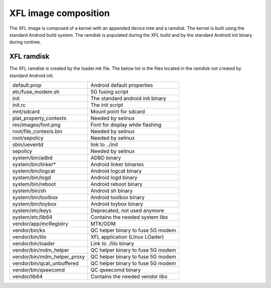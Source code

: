 *********************
XFL image composition
*********************

The XFL image is composed of a kernel with an appended device tree and a
ramdisk. The kernel is built using the standard Android build system. The
ramdisk is populated during the XFL build and by the standard Android init
binary during runtime.

XFL ramdisk
===========

The XFL ramdisk is created by the loader.mk file. The below list is the files
located in the ramdisk not created by standard Android init.

+-----------------------------+-------------------------------------+
| default.prop                | Android default properties          |
+-----------------------------+-------------------------------------+
| etc/fuse_modem.sh           | 5G fusing script                    |
+-----------------------------+-------------------------------------+
| init                        | The standard android init binary    |
+-----------------------------+-------------------------------------+
| init.rc                     | The init script                     |
+-----------------------------+-------------------------------------+
| mnt/sdcard                  | Mount point for sdcard              |
+-----------------------------+-------------------------------------+
| plat_property_contexts      | Needed by selinux                   |
+-----------------------------+-------------------------------------+
| res/images/font.png         | Font for display while flashing     |
+-----------------------------+-------------------------------------+
| root/file_contexts.bin      | Needed by selinux                   |
+-----------------------------+-------------------------------------+
| root/sepolicy               | Needed by selinux                   |
+-----------------------------+-------------------------------------+
| sbin/ueventd                | link to ../init                     |
+-----------------------------+-------------------------------------+
| sepolicy                    | Needed by selinux                   |
+-----------------------------+-------------------------------------+
| system/bin/adbd             | ADBD binary                         |
+-----------------------------+-------------------------------------+
| system/bin/linker*          | Android linker binaries             |
+-----------------------------+-------------------------------------+
| system/bin/logcat           | Android logcat binary               |
+-----------------------------+-------------------------------------+
| system/bin/logd             | Android logd binary                 |
+-----------------------------+-------------------------------------+
| system/bin/reboot           | Android reboot binary               |
+-----------------------------+-------------------------------------+
| system/bin/sh               | Android sh binary                   |
+-----------------------------+-------------------------------------+
| system/bin/toolbox          | Android toolbox binary              |
+-----------------------------+-------------------------------------+
| system/bin/toybox           | Android toybox binary               |
+-----------------------------+-------------------------------------+
| system/etc/keys             | Deprecated, not used anymore        |
+-----------------------------+-------------------------------------+
| system/etc/lib64            | Contains the needed system libs     |
+-----------------------------+-------------------------------------+
| vendor/app/mcRegistry       | MTK/ODM                             |
+-----------------------------+-------------------------------------+
| vendor/bin/ks               | QC helper binary to fuse 5G modem   |
+-----------------------------+-------------------------------------+
| vendor/bin/lilo             | XFL application (LInux LOader)      |
+-----------------------------+-------------------------------------+
| vendor/bin/loader           | Link to ./lilo binary               |
+-----------------------------+-------------------------------------+
| vendor/bin/mdm_helper       | QC helper binary to fuse 5G modem   |
+-----------------------------+-------------------------------------+
| vendor/bin/mdm_helper_proxy | QC helper binary to fuse 5G modem   |
+-----------------------------+-------------------------------------+
| vendor/bin/qcat_unbuffered  | QC helper binary to fuse 5G modem   |
+-----------------------------+-------------------------------------+
| vendor/bin/qseecomd         | QC qseecomd binary                  |
+-----------------------------+-------------------------------------+
| vendor/lib64                | Contains the needed vendor libs     |
+-----------------------------+-------------------------------------+
